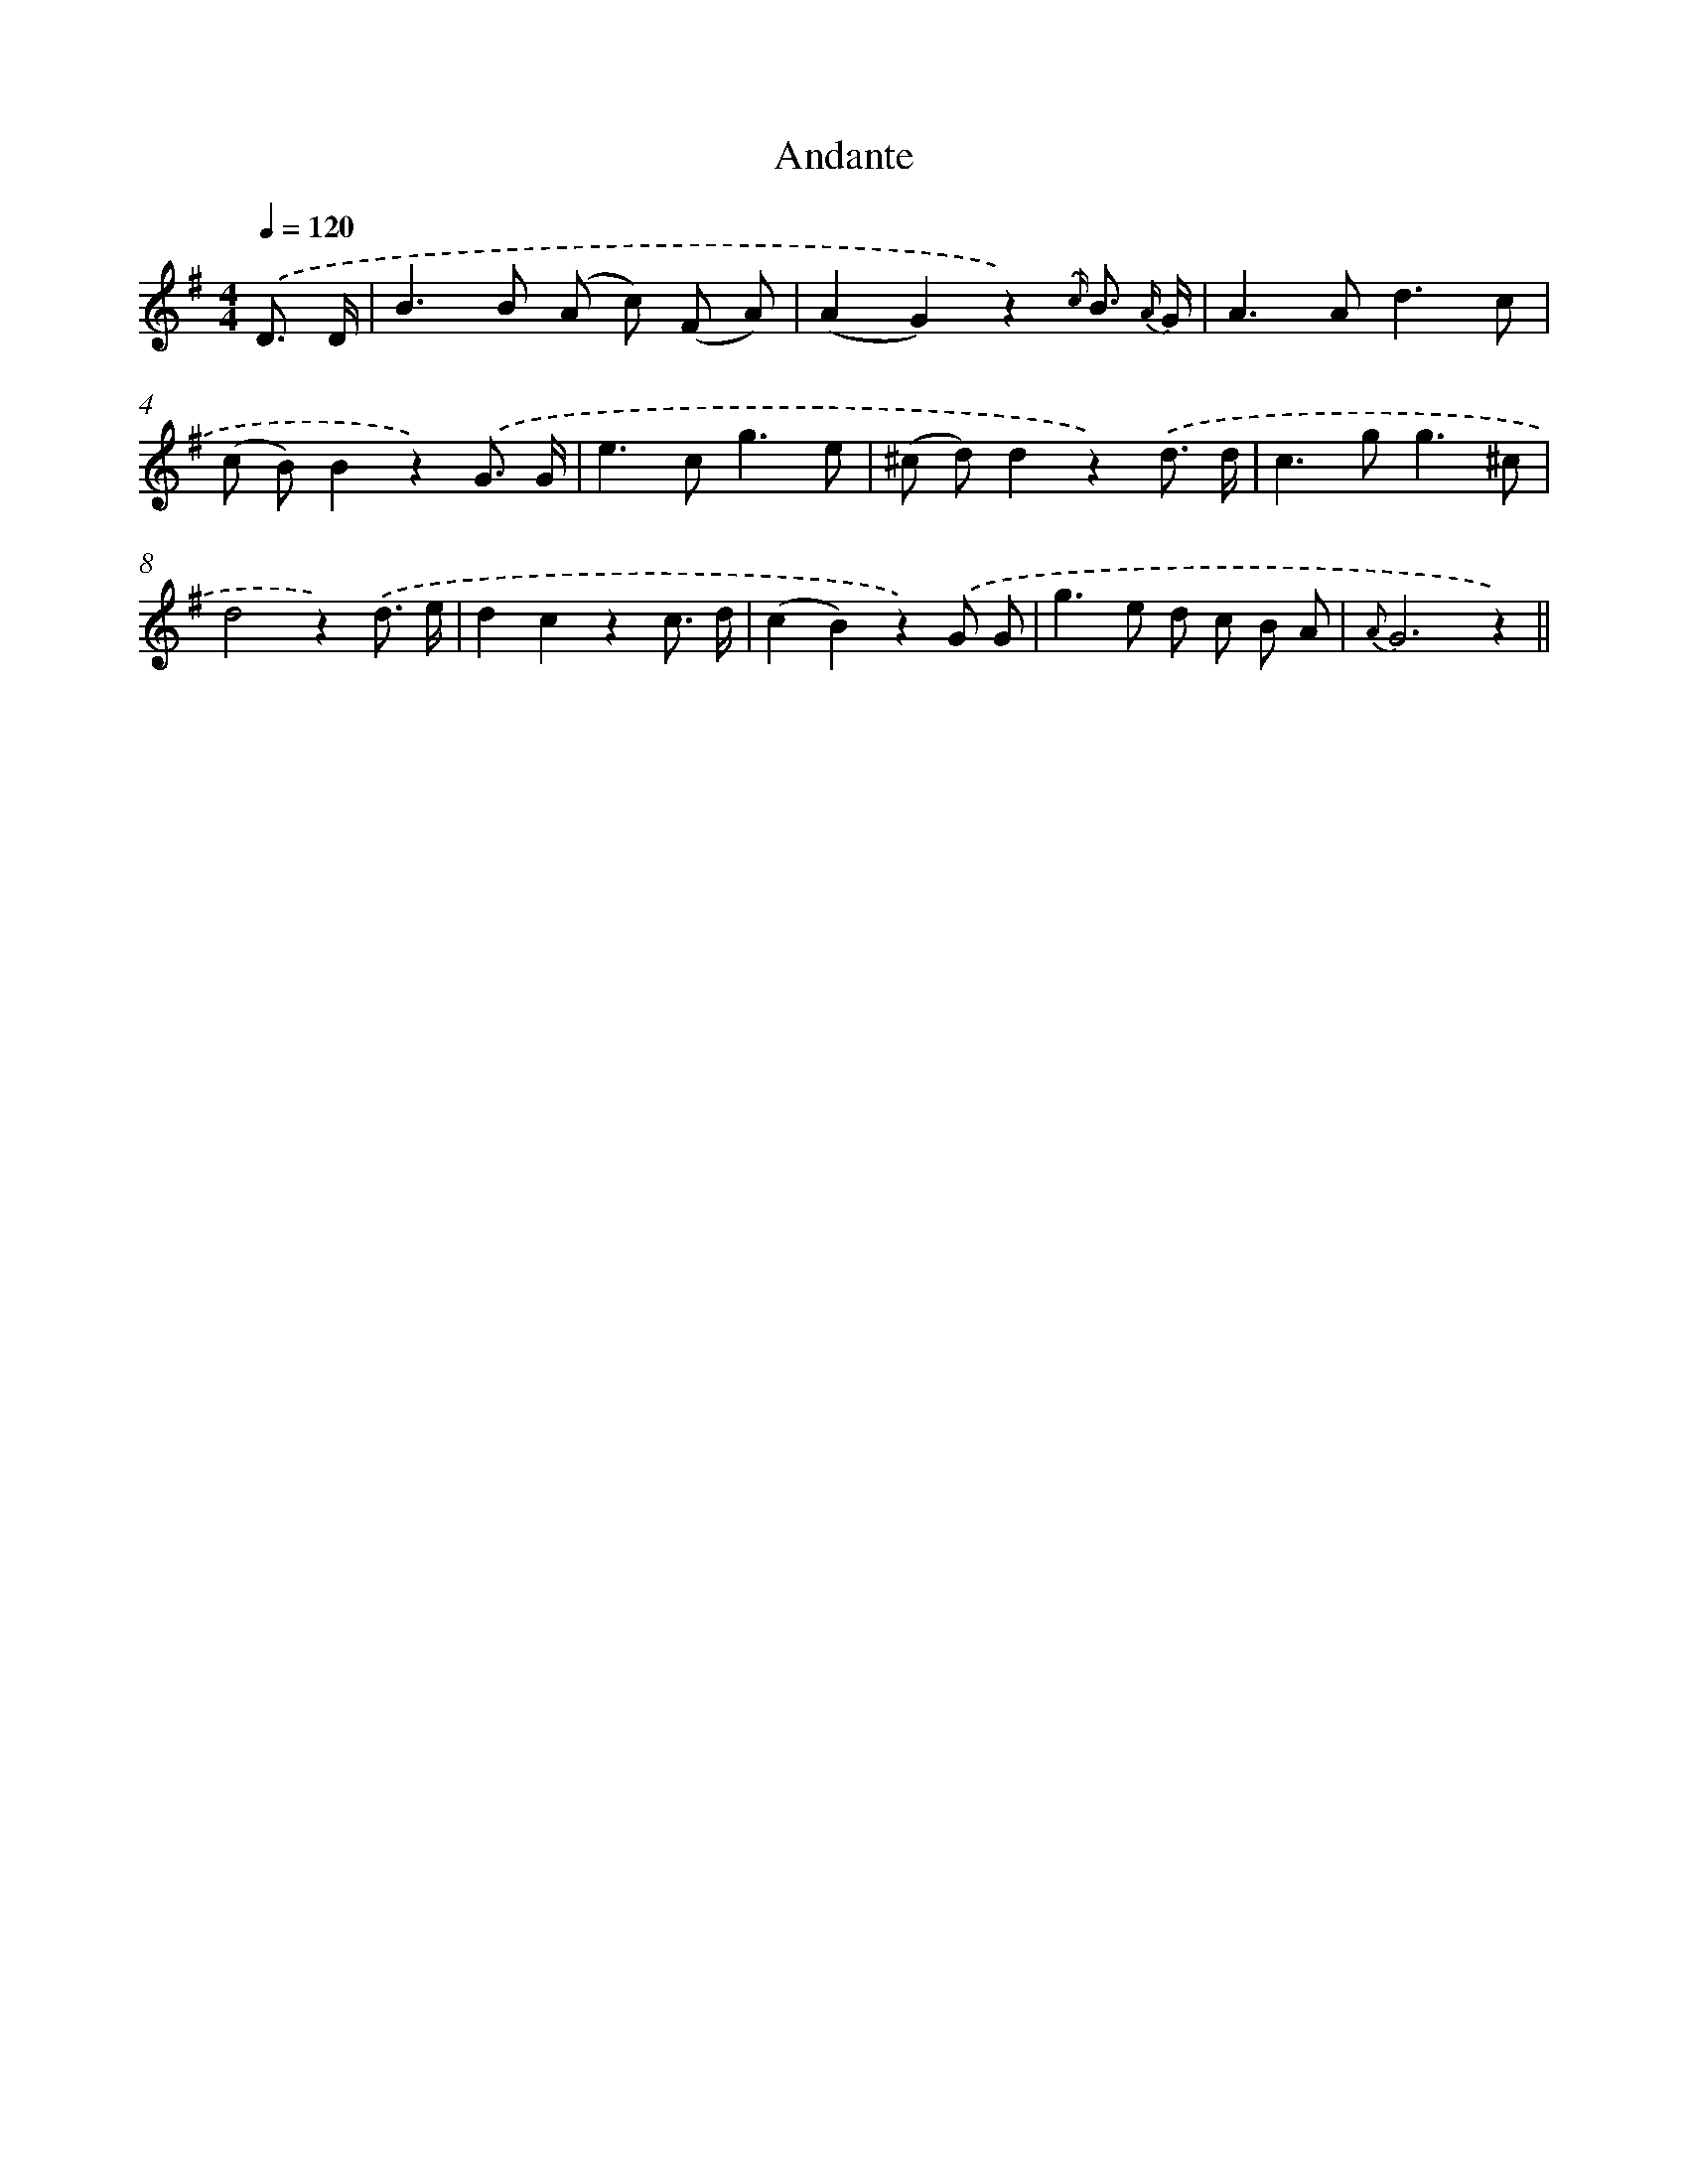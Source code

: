 X: 13186
T: Andante
%%abc-version 2.0
%%abcx-abcm2ps-target-version 5.9.1 (29 Sep 2008)
%%abc-creator hum2abc beta
%%abcx-conversion-date 2018/11/01 14:37:32
%%humdrum-veritas 2393898049
%%humdrum-veritas-data 468013645
%%continueall 1
%%barnumbers 0
L: 1/8
M: 4/4
Q: 1/4=120
K: G clef=treble
.('D3/ D/ [I:setbarnb 1]|
B2>B2 (A c) (F A) |
(A2G2)z2){.('c/} B3/ {A/} G/ |
A2>A2d3c |
(c B)B2z2).('G3/ G/ |
e2>c2g3e |
(^c d)d2z2).('d3/ d/ |
c2>g2g3^c |
d4z2).('d3/ e/ |
d2c2z2c3/ d/ |
(c2B2)z2).('G G |
g2>e2 d c B A |
{A}G6z2) ||
